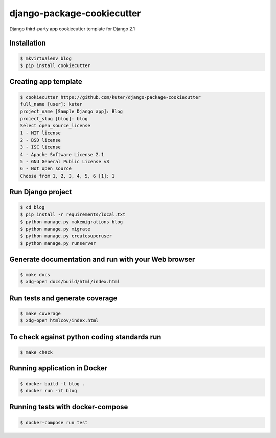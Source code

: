 django-package-cookiecutter
===========================

Django third-party app cookiecutter template for Django 2.1

Installation
------------

.. code:: bash

    $ mkvirtualenv blog
    $ pip install cookiecutter

Creating app template
---------------------

.. code:: bash

    $ cookiecutter https://github.com/kuter/django-package-cookiecutter
    full_name [user]: kuter        
    project_name [Sample Django app]: Blog
    project_slug [blog]: blog
    Select open_source_license
    1 - MIT license
    2 - BSD license
    3 - ISC license
    4 - Apache Software License 2.1
    5 - GNU General Public License v3
    6 - Not open source
    Choose from 1, 2, 3, 4, 5, 6 [1]: 1


Run Django project
------------------

.. code:: bash
    
    $ cd blog
    $ pip install -r requirements/local.txt
    $ python manage.py makemigrations blog
    $ python manage.py migrate
    $ python manage.py createsuperuser
    $ python manage.py runserver

Generate documentation and run with your Web browser
----------------------------------------------------

.. code:: bash

   $ make docs
   $ xdg-open docs/build/html/index.html

Run tests and generate coverage
-------------------------------

.. code:: bash

   $ make coverage
   $ xdg-open htmlcov/index.html

To check against python coding standards run
--------------------------------------------

.. code:: bash

   $ make check

Running application in Docker
-----------------------------

.. code:: bash

   $ docker build -t blog .
   $ docker run -it blog

Running tests with docker-compose
---------------------------------

.. code:: bash

   $ docker-compose run test


